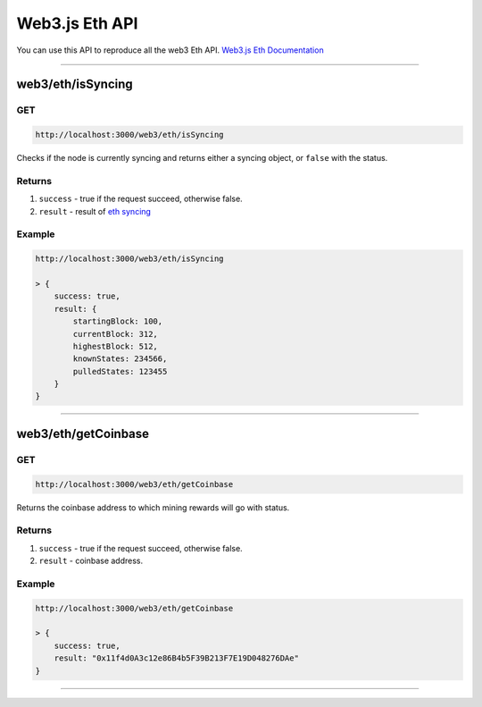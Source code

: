 .. _web3js_eth_api:

===============
Web3.js Eth API
===============

You can use this API to reproduce all the web3 Eth API. `Web3.js Eth Documentation <https://web3js.readthedocs.io/en/v1.2.1/web3-eth.html>`_

------------------------------------------------------------------------------

.. _isSyncing:

web3/eth/isSyncing
==================

---
GET
---

.. code-block:: javascript

    http://localhost:3000/web3/eth/isSyncing

Checks if the node is currently syncing and returns either a syncing object, or ``false`` with the status.

-------
Returns
-------

1. ``success`` - true if the request succeed, otherwise false.
2. ``result`` - result of `eth syncing <https://web3js.readthedocs.io/en/v1.2.1/web3-eth.html#eth-issyncing-return>`_

-------
Example
-------

.. code-block:: javascript

    http://localhost:3000/web3/eth/isSyncing

    > {
        success: true,
        result: {
            startingBlock: 100,
            currentBlock: 312,
            highestBlock: 512,
            knownStates: 234566,
            pulledStates: 123455
        }
    }

------------------------------------------------------------------------------

.. _getCoinbase:

web3/eth/getCoinbase
==================

---
GET
---

.. code-block:: javascript

    http://localhost:3000/web3/eth/getCoinbase

Returns the coinbase address to which mining rewards will go with status.

-------
Returns
-------

1. ``success`` - true if the request succeed, otherwise false.
2. ``result`` - coinbase address.

-------
Example
-------

.. code-block:: javascript

    http://localhost:3000/web3/eth/getCoinbase

    > {
        success: true,
        result: "0x11f4d0A3c12e86B4b5F39B213F7E19D048276DAe"
    }

------------------------------------------------------------------------------
